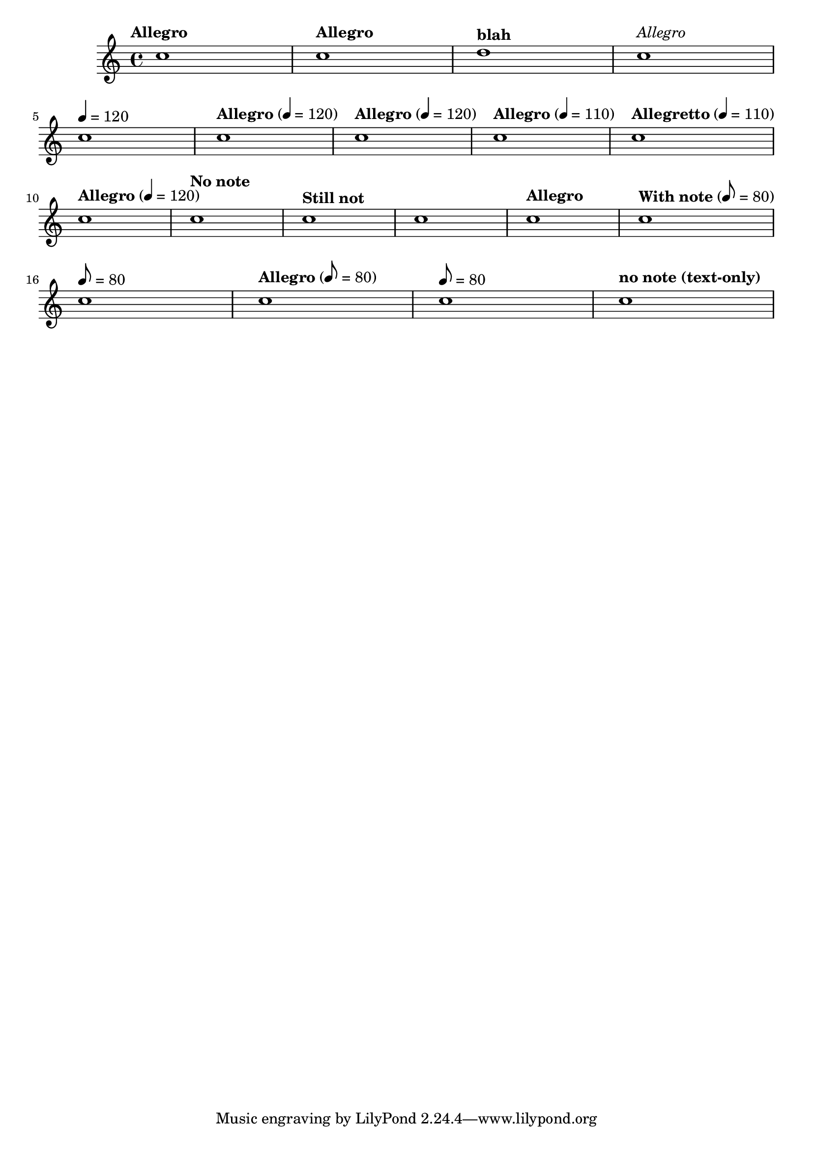 \version "2.15.18"

\header{
  texidoc="
The tempo command supports text markup and/@/or `duration=count'.  Using
@code{Score.tempoHideNote}, one can hide the `duration=count' in the tempo mark.
"
}

\relative c'' {
  \tempo "Allegro" c1
  \tempo "Allegro" c1
  $(make-event-chord (list (make-music 'TempoChangeEvent
                                        'text "blah")))
  d1
  \tempo \markup { \italic \medium "Allegro" } c1 \break
  \tempo 4 = 120 c1
  \tempo "Allegro" 4 = 120 c1
  \tempo "Allegro" 4 = 120 c1
  \tempo "Allegro" 4 = 110 c1
  \tempo "Allegretto" 4 = 110 c1 \break

  \set Score.tempoHideNote = ##f
  \tempo "Allegro" 4 = 120 c1
  \set Score.tempoHideNote = ##t
  \tempo "No note" 8 = 160 c1
  \tempo "Still not" c1
  % No text and also no note => \null markup
  \tempo 4 = 100 c1
  \tempo "Allegro" 4 = 120 c1
  \set Score.tempoHideNote = ##f
  \tempo "With note" 8 = 80 c1 \break

  % Unsetting the tempoText using only note=count:
  \tempo 8 = 80 c1
  \tempo "Allegro" 8 = 80 c1
  \tempo 8 = 80 c1
  
  % Unsetting the count using only text
  \tempo "no note (text-only)" c1
}
